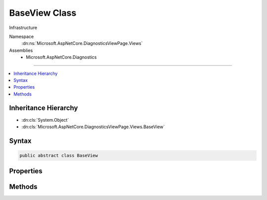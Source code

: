 

BaseView Class
==============






Infrastructure


Namespace
    :dn:ns:`Microsoft.AspNetCore.DiagnosticsViewPage.Views`
Assemblies
    * Microsoft.AspNetCore.Diagnostics

----

.. contents::
   :local:



Inheritance Hierarchy
---------------------


* :dn:cls:`System.Object`
* :dn:cls:`Microsoft.AspNetCore.DiagnosticsViewPage.Views.BaseView`








Syntax
------

.. code-block:: csharp

    public abstract class BaseView








.. dn:class:: Microsoft.AspNetCore.DiagnosticsViewPage.Views.BaseView
    :hidden:

.. dn:class:: Microsoft.AspNetCore.DiagnosticsViewPage.Views.BaseView

Properties
----------

.. dn:class:: Microsoft.AspNetCore.DiagnosticsViewPage.Views.BaseView
    :noindex:
    :hidden:

    
    .. dn:property:: Microsoft.AspNetCore.DiagnosticsViewPage.Views.BaseView.Context
    
        
    
        
        The request context
    
        
        :rtype: Microsoft.AspNetCore.Http.HttpContext
    
        
        .. code-block:: csharp
    
            protected HttpContext Context
            {
                get;
            }
    
    .. dn:property:: Microsoft.AspNetCore.DiagnosticsViewPage.Views.BaseView.HtmlEncoder
    
        
    
        
        Html encoder used to encode content.
    
        
        :rtype: System.Text.Encodings.Web.HtmlEncoder
    
        
        .. code-block:: csharp
    
            protected HtmlEncoder HtmlEncoder
            {
                get;
                set;
            }
    
    .. dn:property:: Microsoft.AspNetCore.DiagnosticsViewPage.Views.BaseView.JavaScriptEncoder
    
        
    
        
        JavaScript encoder used to encode content.
    
        
        :rtype: System.Text.Encodings.Web.JavaScriptEncoder
    
        
        .. code-block:: csharp
    
            protected JavaScriptEncoder JavaScriptEncoder
            {
                get;
                set;
            }
    
    .. dn:property:: Microsoft.AspNetCore.DiagnosticsViewPage.Views.BaseView.Output
    
        
    
        
        The output stream
    
        
        :rtype: System.IO.StreamWriter
    
        
        .. code-block:: csharp
    
            protected StreamWriter Output
            {
                get;
            }
    
    .. dn:property:: Microsoft.AspNetCore.DiagnosticsViewPage.Views.BaseView.Request
    
        
    
        
        The request
    
        
        :rtype: Microsoft.AspNetCore.Http.HttpRequest
    
        
        .. code-block:: csharp
    
            protected HttpRequest Request
            {
                get;
            }
    
    .. dn:property:: Microsoft.AspNetCore.DiagnosticsViewPage.Views.BaseView.Response
    
        
    
        
        The response
    
        
        :rtype: Microsoft.AspNetCore.Http.HttpResponse
    
        
        .. code-block:: csharp
    
            protected HttpResponse Response
            {
                get;
            }
    
    .. dn:property:: Microsoft.AspNetCore.DiagnosticsViewPage.Views.BaseView.UrlEncoder
    
        
    
        
        Url encoder used to encode content.
    
        
        :rtype: System.Text.Encodings.Web.UrlEncoder
    
        
        .. code-block:: csharp
    
            protected UrlEncoder UrlEncoder
            {
                get;
                set;
            }
    

Methods
-------

.. dn:class:: Microsoft.AspNetCore.DiagnosticsViewPage.Views.BaseView
    :noindex:
    :hidden:

    
    .. dn:method:: Microsoft.AspNetCore.DiagnosticsViewPage.Views.BaseView.BeginWriteAttribute(System.String, System.String, System.Int32, System.String, System.Int32, System.Int32)
    
        
    
        
        :type name: System.String
    
        
        :type begining: System.String
    
        
        :type startPosition: System.Int32
    
        
        :type ending: System.String
    
        
        :type endPosition: System.Int32
    
        
        :type thingy: System.Int32
    
        
        .. code-block:: csharp
    
            protected void BeginWriteAttribute(string name, string begining, int startPosition, string ending, int endPosition, int thingy)
    
    .. dn:method:: Microsoft.AspNetCore.DiagnosticsViewPage.Views.BaseView.EndWriteAttribute()
    
        
    
        
        .. code-block:: csharp
    
            protected void EndWriteAttribute()
    
    .. dn:method:: Microsoft.AspNetCore.DiagnosticsViewPage.Views.BaseView.ExecuteAsync()
    
        
    
        
        Execute an individual request
    
        
        :rtype: System.Threading.Tasks.Task
    
        
        .. code-block:: csharp
    
            public abstract Task ExecuteAsync()
    
    .. dn:method:: Microsoft.AspNetCore.DiagnosticsViewPage.Views.BaseView.ExecuteAsync(Microsoft.AspNetCore.Http.HttpContext)
    
        
    
        
        Execute an individual request
    
        
    
        
        :type context: Microsoft.AspNetCore.Http.HttpContext
        :rtype: System.Threading.Tasks.Task
    
        
        .. code-block:: csharp
    
            public Task ExecuteAsync(HttpContext context)
    
    .. dn:method:: Microsoft.AspNetCore.DiagnosticsViewPage.Views.BaseView.HtmlEncodeAndReplaceLineBreaks(System.String)
    
        
    
        
        :type input: System.String
        :rtype: System.String
    
        
        .. code-block:: csharp
    
            protected string HtmlEncodeAndReplaceLineBreaks(string input)
    
    .. dn:method:: Microsoft.AspNetCore.DiagnosticsViewPage.Views.BaseView.Write(Microsoft.AspNetCore.DiagnosticsViewPage.Views.HelperResult)
    
        
    
        
        :dn:meth:`Microsoft.AspNetCore.DiagnosticsViewPage.Views.HelperResult.WriteTo(System.IO.TextWriter)` is invoked
    
        
    
        
        :param result: The :any:`Microsoft.AspNetCore.DiagnosticsViewPage.Views.HelperResult` to invoke
        
        :type result: Microsoft.AspNetCore.DiagnosticsViewPage.Views.HelperResult
    
        
        .. code-block:: csharp
    
            protected void Write(HelperResult result)
    
    .. dn:method:: Microsoft.AspNetCore.DiagnosticsViewPage.Views.BaseView.Write(System.Object)
    
        
    
        
        Convert to string and html encode
    
        
    
        
        :type value: System.Object
    
        
        .. code-block:: csharp
    
            protected void Write(object value)
    
    .. dn:method:: Microsoft.AspNetCore.DiagnosticsViewPage.Views.BaseView.Write(System.String)
    
        
    
        
        Html encode and write
    
        
    
        
        :type value: System.String
    
        
        .. code-block:: csharp
    
            protected void Write(string value)
    
    .. dn:method:: Microsoft.AspNetCore.DiagnosticsViewPage.Views.BaseView.WriteAttributeTo(System.IO.TextWriter, System.String, System.String, System.String, Microsoft.AspNetCore.DiagnosticsViewPage.Views.AttributeValue[])
    
        
    
        
        Writes the given attribute to the given writer
    
        
    
        
        :param writer: The :any:`System.IO.TextWriter` instance to write to.
        
        :type writer: System.IO.TextWriter
    
        
        :param name: The name of the attribute to write
        
        :type name: System.String
    
        
        :param leader: The value of the prefix
        
        :type leader: System.String
    
        
        :param trailer: The value of the suffix
        
        :type trailer: System.String
    
        
        :param values: The :any:`Microsoft.AspNetCore.DiagnosticsViewPage.Views.AttributeValue`\s to write.
        
        :type values: Microsoft.AspNetCore.DiagnosticsViewPage.Views.AttributeValue<Microsoft.AspNetCore.DiagnosticsViewPage.Views.AttributeValue>[]
    
        
        .. code-block:: csharp
    
            protected void WriteAttributeTo(TextWriter writer, string name, string leader, string trailer, params AttributeValue[] values)
    
    .. dn:method:: Microsoft.AspNetCore.DiagnosticsViewPage.Views.BaseView.WriteAttributeValue(System.String, System.Int32, System.Object, System.Int32, System.Int32, System.Boolean)
    
        
    
        
        :type thingy: System.String
    
        
        :type startPostion: System.Int32
    
        
        :type value: System.Object
    
        
        :type endValue: System.Int32
    
        
        :type dealyo: System.Int32
    
        
        :type yesno: System.Boolean
    
        
        .. code-block:: csharp
    
            protected void WriteAttributeValue(string thingy, int startPostion, object value, int endValue, int dealyo, bool yesno)
    
    .. dn:method:: Microsoft.AspNetCore.DiagnosticsViewPage.Views.BaseView.WriteLiteral(System.Object)
    
        
    
        
        Write the given value directly to the output
    
        
    
        
        :type value: System.Object
    
        
        .. code-block:: csharp
    
            protected void WriteLiteral(object value)
    
    .. dn:method:: Microsoft.AspNetCore.DiagnosticsViewPage.Views.BaseView.WriteLiteral(System.String)
    
        
    
        
        Write the given value directly to the output
    
        
    
        
        :type value: System.String
    
        
        .. code-block:: csharp
    
            protected void WriteLiteral(string value)
    
    .. dn:method:: Microsoft.AspNetCore.DiagnosticsViewPage.Views.BaseView.WriteLiteralTo(System.IO.TextWriter, System.Object)
    
        
    
        
        Writes the specified <em>value</em> without HTML encoding to the <em>writer</em>.
    
        
    
        
        :param writer: The :any:`System.IO.TextWriter` instance to write to.
        
        :type writer: System.IO.TextWriter
    
        
        :param value: The :any:`System.Object` to write.
        
        :type value: System.Object
    
        
        .. code-block:: csharp
    
            protected void WriteLiteralTo(TextWriter writer, object value)
    
    .. dn:method:: Microsoft.AspNetCore.DiagnosticsViewPage.Views.BaseView.WriteLiteralTo(System.IO.TextWriter, System.String)
    
        
    
        
        Writes the specified <em>value</em> without HTML encoding to :dn:prop:`Microsoft.AspNetCore.DiagnosticsViewPage.Views.BaseView.Output`\.
    
        
    
        
        :param writer: The :any:`System.IO.TextWriter` instance to write to.
        
        :type writer: System.IO.TextWriter
    
        
        :param value: The :any:`System.String` to write.
        
        :type value: System.String
    
        
        .. code-block:: csharp
    
            protected void WriteLiteralTo(TextWriter writer, string value)
    
    .. dn:method:: Microsoft.AspNetCore.DiagnosticsViewPage.Views.BaseView.WriteTo(System.IO.TextWriter, System.Object)
    
        
    
        
        Writes the specified <em>value</em> to <em>writer</em>.
    
        
    
        
        :param writer: The :any:`System.IO.TextWriter` instance to write to.
        
        :type writer: System.IO.TextWriter
    
        
        :param value: The :any:`System.Object` to write.
        
        :type value: System.Object
    
        
        .. code-block:: csharp
    
            protected void WriteTo(TextWriter writer, object value)
    
    .. dn:method:: Microsoft.AspNetCore.DiagnosticsViewPage.Views.BaseView.WriteTo(System.IO.TextWriter, System.String)
    
        
    
        
        Writes the specified <em>value</em> with HTML encoding to <em>writer</em>.
    
        
    
        
        :param writer: The :any:`System.IO.TextWriter` instance to write to.
        
        :type writer: System.IO.TextWriter
    
        
        :param value: The :any:`System.String` to write.
        
        :type value: System.String
    
        
        .. code-block:: csharp
    
            protected void WriteTo(TextWriter writer, string value)
    

